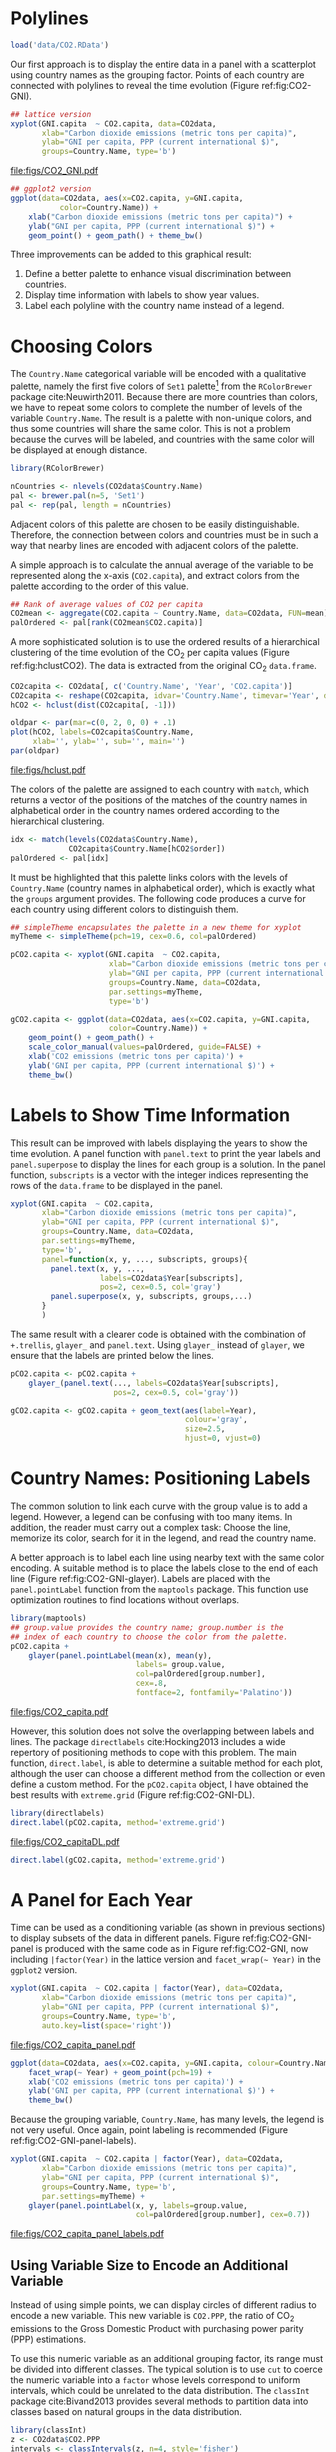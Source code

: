#+PROPERTY:  header-args :tangle /home/oscar/github/spacetime-vis/timeComplementary.R :eval no-export
#+OPTIONS: ^:nil
#+BIND: org-export-latex-image-default-option "height=0.45\\textheight"

#+begin_src R :exports none :tangle no
  setwd('~/github/bookvis')
#+end_src

#+begin_src R :exports none  
    ##################################################################
    ## Initial configuration
    ##################################################################
    ## Clone or download the repository and set the working directory
    ## with setwd to the folder where the repository is located.
  
    library(lattice)
    library(ggplot2)
    library(latticeExtra)
    library(zoo)
    
    myTheme <- custom.theme.2(pch=19, cex=0.7,
                              region=rev(brewer.pal(9, 'YlOrRd')),
                              symbol = brewer.pal(n=8, name = "Dark2"))
    myTheme$strip.background$col='transparent'
    myTheme$strip.shingle$col='transparent'
    myTheme$strip.border$col='transparent'
    
    xscale.components.custom <- function(...){
        ans <- xscale.components.default(...)
        ans$top=FALSE
        ans}
    yscale.components.custom <- function(...){
        ans <- yscale.components.default(...)
        ans$right=FALSE
        ans}
    myArgs <- list(as.table=TRUE,
                   between=list(x=0.5, y=0.2),
                   xscale.components = xscale.components.custom,
                   yscale.components = yscale.components.custom)
    defaultArgs <- lattice.options()$default.args
    
    lattice.options(default.theme = myTheme,
                    default.args = modifyList(defaultArgs, myArgs))
  ##################################################################
#+end_src

* Polylines
#+begin_src R :exports none
##################################################################
## Polylines
##################################################################
#+end_src

#+begin_src R
  load('data/CO2.RData')
#+end_src

#+RESULTS:



#+BEGIN_EXPORT latex
\index{Data!CO2@$CO_2$}
\index{Data!World Bank}
#+END_EXPORT

Our first approach is to display the entire data in a panel with a
scatterplot using country names as the grouping factor. Points of each
country are connected with polylines to reveal the time evolution
(Figure ref:fig:CO2-GNI).
#+begin_src R :results output graphics :exports both :file "figs/CO2_GNI.pdf" 
  ## lattice version
  xyplot(GNI.capita  ~ CO2.capita, data=CO2data,
         xlab="Carbon dioxide emissions (metric tons per capita)",
         ylab="GNI per capita, PPP (current international $)",
         groups=Country.Name, type='b')
#+end_src

#+CAPTION: GNI per capita versus $\mathrm{CO_2}$ emissions per capita (=lattice= version). label:fig:CO2-GNI
#+RESULTS:
[[file:figs/CO2_GNI.pdf]]

#+begin_src R :eval no-export
  ## ggplot2 version
  ggplot(data=CO2data, aes(x=CO2.capita, y=GNI.capita,
             color=Country.Name)) +
      xlab("Carbon dioxide emissions (metric tons per capita)") +
      ylab("GNI per capita, PPP (current international $)") +
      geom_point() + geom_path() + theme_bw()
#+end_src

Three improvements can be added to this graphical result: 
1. Define a better palette to enhance visual discrimination between
   countries.
2. Display time information with labels to show year values.
3. Label each polyline with the country name instead of a legend.
 
* Choosing Colors
#+begin_src R :exports none
  ##################################################################
  ## Choosing colors
  ##################################################################
#+end_src

The =Country.Name= categorical variable will be encoded with a
qualitative palette, namely the first five colors of =Set1=
palette[fn:2] from the =RColorBrewer= package
cite:Neuwirth2011. Because there are more countries than colors, we
have to repeat some colors to complete the number of levels of the
variable =Country.Name=. The result is a palette with non-unique
colors, and thus some countries will share the same color. This is not
a problem because the curves will be labeled, and countries with the
same color will be displayed at enough distance.

#+BEGIN_EXPORT latex
\index{Packages!RColorBrewer@\texttt{RColorBrewer}}
\index{brewer.pal@\texttt{brewer.pal}}
#+END_EXPORT

#+begin_src R 
  library(RColorBrewer)
  
  nCountries <- nlevels(CO2data$Country.Name)
  pal <- brewer.pal(n=5, 'Set1')
  pal <- rep(pal, length = nCountries)
#+end_src

Adjacent colors of this palette are chosen to be easily
distinguishable. Therefore, the connection between colors and
countries must be in such a way that nearby lines are encoded
with adjacent colors of the palette.

A simple approach is to calculate the annual average of the
variable to be represented along the x-axis (=CO2.capita=), and
extract colors from the palette according to the order of this
value.  

#+BEGIN_EXPORT latex
\index{aggregate@\texttt{aggregate}}
#+END_EXPORT

#+begin_src R 
  ## Rank of average values of CO2 per capita
  CO2mean <- aggregate(CO2.capita ~ Country.Name, data=CO2data, FUN=mean)
  palOrdered <- pal[rank(CO2mean$CO2.capita)]  
#+end_src

A more sophisticated solution is to use the ordered results of a
hierarchical clustering of the time evolution of the $\mathrm{CO_2}$ per capita
values (Figure ref:fig:hclustCO2). The data is extracted from the
original $\mathrm{CO_2}$ =data.frame=.  

#+BEGIN_EXPORT latex
\index{hclust@\texttt{hclust}}
#+END_EXPORT

#+begin_src R :results output graphics :exports both :file "figs/hclust.pdf" 
  CO2capita <- CO2data[, c('Country.Name', 'Year', 'CO2.capita')]
  CO2capita <- reshape(CO2capita, idvar='Country.Name', timevar='Year', direction='wide')
  hCO2 <- hclust(dist(CO2capita[, -1]))
  
  oldpar <- par(mar=c(0, 2, 0, 0) + .1)
  plot(hCO2, labels=CO2capita$Country.Name,
       xlab='', ylab='', sub='', main='')
  par(oldpar)
#+end_src

#+CAPTION: Hierarchical clustering of the time evolution of $\mathrm{CO_2}$ per capita values. label:fig:hclustCO2
#+RESULTS:
[[file:figs/hclust.pdf]]


The colors of the palette are assigned to each country with =match=,
which returns a vector of the positions of the matches of the country
names in alphabetical order in the country names ordered according to
the hierarchical clustering.
#+begin_src R 
  idx <- match(levels(CO2data$Country.Name), 
               CO2capita$Country.Name[hCO2$order])
  palOrdered <- pal[idx]  
#+end_src
It must be highlighted that this palette links colors with the levels
of =Country.Name= (country names in alphabetical order), which is
exactly what the =groups= argument provides. The following code
produces a curve for each country using different colors to
distinguish them.

#+BEGIN_EXPORT latex
\index{simpleTheme@\texttt{simpleTheme}}
#+END_EXPORT

#+begin_src R 
  ## simpleTheme encapsulates the palette in a new theme for xyplot
  myTheme <- simpleTheme(pch=19, cex=0.6, col=palOrdered)
  
  pCO2.capita <- xyplot(GNI.capita  ~ CO2.capita,
                        xlab="Carbon dioxide emissions (metric tons per capita)",
                        ylab="GNI per capita, PPP (current international $)",
                        groups=Country.Name, data=CO2data,
                        par.settings=myTheme,
                        type='b')
#+end_src

#+begin_src R 
  gCO2.capita <- ggplot(data=CO2data, aes(x=CO2.capita, y=GNI.capita,
                        color=Country.Name)) +
      geom_point() + geom_path() +
      scale_color_manual(values=palOrdered, guide=FALSE) +
      xlab('CO2 emissions (metric tons per capita)') +
      ylab('GNI per capita, PPP (current international $)') +
      theme_bw()
#+end_src

* Labels to Show Time Information
#+begin_src R :exports none
##################################################################
## Labels to show time information
##################################################################
#+end_src
This result can be improved with labels displaying the years to show
the time evolution.  A panel function with =panel.text= to print the
year labels and =panel.superpose= to display the lines for each group
is a solution. In the panel function, =subscripts= is a vector with
the integer indices representing the rows of the =data.frame= to be
displayed in the panel.

#+BEGIN_EXPORT latex
\index{panel.text@\texttt{panel.text}}
\index{subscripts@\texttt{subscripts}} \index{Panel function}
\index{panel.superpose@\texttt{panel.superpose}}
#+END_EXPORT

#+begin_src R :eval no-export
  xyplot(GNI.capita  ~ CO2.capita,
         xlab="Carbon dioxide emissions (metric tons per capita)",
         ylab="GNI per capita, PPP (current international $)",
         groups=Country.Name, data=CO2data,
         par.settings=myTheme,
         type='b', 
         panel=function(x, y, ..., subscripts, groups){
           panel.text(x, y, ...,
                      labels=CO2data$Year[subscripts],
                      pos=2, cex=0.5, col='gray')
           panel.superpose(x, y, subscripts, groups,...)
         }
         )
#+end_src

The same result with a clearer code is obtained with the combination
of =+.trellis=, =glayer_= and =panel.text=. Using =glayer_= instead of
=glayer=, we ensure that the labels are printed below the lines.

#+BEGIN_EXPORT latex
\index{Packages!latticeExtra@\texttt{latticeExtra}}
\index{glayer@\texttt{glayer}}
\index{+.trellis@\texttt{+.trellis}}
#+END_EXPORT

#+begin_src R
  pCO2.capita <- pCO2.capita +
      glayer_(panel.text(..., labels=CO2data$Year[subscripts],
                         pos=2, cex=0.5, col='gray'))
#+end_src

#+begin_src R 
  gCO2.capita <- gCO2.capita + geom_text(aes(label=Year),
                                         colour='gray',
                                         size=2.5,
                                         hjust=0, vjust=0)
  
#+end_src

* Country Names: Positioning Labels
#+begin_src R :exports none
  ##################################################################
  ## Country names: positioning labels
  ##################################################################
#+end_src

The common solution to link each curve with the group value is to add
a legend. However, a legend can be confusing with too many items. In
addition, the reader must carry out a complex task: Choose the line,
memorize its color, search for it in the legend, and read the country
name.

A better approach is to label each line using nearby text with the
same color encoding. A suitable method is to place the labels
close to the end of each line (Figure
ref:fig:CO2-GNI-glayer). Labels are placed with the
=panel.pointLabel= function from the =maptools= package. This
function use optimization routines to find locations without
overlaps.

#+BEGIN_EXPORT latex
\index{group.value@\texttt{group.value}}
\index{group.number@\texttt{group.number}}
#+END_EXPORT

#+begin_src R :results output graphics :exports both :file "figs/CO2_capita.pdf" 
  library(maptools)  
  ## group.value provides the country name; group.number is the
  ## index of each country to choose the color from the palette.
  pCO2.capita +
      glayer(panel.pointLabel(mean(x), mean(y),
                              labels= group.value,
                              col=palOrdered[group.number],
                              cex=.8,
                              fontface=2, fontfamily='Palatino'))
#+end_src

#+CAPTION: $\mathrm{CO_2}$ emissions versus GNI per capita. Labels are placed with =panel.pointLabel=. label:fig:CO2-GNI-glayer
#+RESULTS:
[[file:figs/CO2_capita.pdf]]

# #+begin_src R 
#   gCO2.capita + geom_text(aes(label=Country.Name), hjust=0, vjust=0, size=4)
# #+end_src

However, this solution does not solve the overlapping between labels
and lines. The package =directlabels= cite:Hocking2013 includes a
wide repertory of positioning methods to cope with this problem. The
main function, =direct.label=, is able to determine a suitable method
for each plot, although the user can choose a different method from
the collection or even define a custom method. For the =pCO2.capita=
object, I have obtained the best results with =extreme.grid= (Figure
ref:fig:CO2-GNI-DL).

#+BEGIN_EXPORT latex
\index{Packages!directlabels@\texttt{directlabels}}
\index{direct.label@\texttt{direct.label}}
#+END_EXPORT

#+begin_src R :results output graphics :exports both :file "figs/CO2_capitaDL.pdf"
  library(directlabels)
  direct.label(pCO2.capita, method='extreme.grid')
#+end_src

#+CAPTION: $\mathrm{CO_2}$ emissions versus GNI per capita. Labels are placed with the \texttt{extreme.grid} method of the \texttt{directlabels} package. label:fig:CO2-GNI-DL 
#+RESULTS:
[[file:figs/CO2_capitaDL.pdf]]

#+begin_src R 
  direct.label(gCO2.capita, method='extreme.grid')
#+end_src

* A Panel for Each Year
#+begin_src R :exports none
  ##################################################################
  ## A panel for each year
  ##################################################################
#+end_src

Time can be used as a conditioning variable (as shown in previous
sections) to display subsets of the data in different panels. Figure
ref:fig:CO2-GNI-panel is produced with the same code as in Figure
ref:fig:CO2-GNI, now including =|factor(Year)= in the lattice
version and =facet_wrap(~ Year)= in the =ggplot2= version.

#+begin_src R :results output graphics :exports both :file "figs/CO2_capita_panel.pdf"
  xyplot(GNI.capita  ~ CO2.capita | factor(Year), data=CO2data,
         xlab="Carbon dioxide emissions (metric tons per capita)",
         ylab="GNI per capita, PPP (current international $)",
         groups=Country.Name, type='b',
         auto.key=list(space='right'))
#+end_src

#+CAPTION: $\mathrm{CO_2}$ emissions versus GNI per capita with a panel for each year. label:fig:CO2-GNI-panel
#+RESULTS:
[[file:figs/CO2_capita_panel.pdf]]

#+begin_src R :eval no-export
  ggplot(data=CO2data, aes(x=CO2.capita, y=GNI.capita, colour=Country.Name)) +
      facet_wrap(~ Year) + geom_point(pch=19) + 
      xlab('CO2 emissions (metric tons per capita)') +
      ylab('GNI per capita, PPP (current international $)') +
      theme_bw()
#+end_src

Because the grouping variable, =Country.Name=, has many levels, the
legend is not very useful. Once again, point labeling is recommended
(Figure ref:fig:CO2-GNI-panel-labels).

#+begin_src R :results output graphics :exports both :file "figs/CO2_capita_panel_labels.pdf"
  xyplot(GNI.capita  ~ CO2.capita | factor(Year), data=CO2data,
         xlab="Carbon dioxide emissions (metric tons per capita)",
         ylab="GNI per capita, PPP (current international $)",
         groups=Country.Name, type='b',
         par.settings=myTheme) + 
      glayer(panel.pointLabel(x, y, labels=group.value,
                              col=palOrdered[group.number], cex=0.7))
#+end_src

#+CAPTION: $\mathrm{CO_2}$ emissions versus GNI per capita with a panel for each year. label:fig:CO2-GNI-panel-labels
#+RESULTS:
[[file:figs/CO2_capita_panel_labels.pdf]]

** \floweroneleft Using Variable Size to Encode an Additional Variable
#+begin_src R :exports none
##################################################################
## Using variable size to encode an additional variable
##################################################################
#+end_src
Instead of using simple points, we can display circles of
different radius to encode a new variable. This new variable is
=CO2.PPP=, the ratio of $\mathrm{CO_2}$ emissions to the Gross Domestic
Product with purchasing power parity (PPP) estimations.

To use this numeric variable as an additional grouping factor, its range must be divided into different classes. The typical solution is to use =cut= to coerce the numeric variable into a =factor= whose levels correspond to uniform intervals, which could be unrelated to the data distribution. The =classInt= package cite:Bivand2013 provides several methods to partition data into classes based on natural groups in the data distribution.

#+BEGIN_EXPORT latex
\index{Packages!classInt@\texttt{classInt}}
\index{classIntervals@\texttt{classIntervals}}
#+END_EXPORT

#+begin_src R 
  library(classInt)
  z <- CO2data$CO2.PPP
  intervals <- classIntervals(z, n=4, style='fisher')
#+end_src

Although the functions of this package are mainly intended to create color palettes for maps, the results can also be associated to point sizes. =cex.key= defines the sequence of sizes (to be displayed in the legend) associated with each =CO2.PPP= using the =findCols= function.
#+begin_src R 
  nInt <- length(intervals$brks) - 1
  cex.key <- seq(0.5, 1.8, length=nInt)
  
  idx <- findCols(intervals)
  CO2data$cexPoints <- cex.key[idx]
#+end_src

The graphic will display information on two variables (=GNI.capita= and =CO2.capita= in the vertical and horizontal axes, respectively) with a conditioning variable (=Year=) and two grouping variables (=Country.Name=, and =CO2.PPP= through =cexPoints=) (Figure ref:fig:CO2pointsGG).

#+begin_src R :results output graphics :exports both :file "figs/CO2pointsGG.pdf" 
  ggplot(data=CO2data, aes(x=CO2.capita, y=GNI.capita, colour=Country.Name)) +
      facet_wrap(~ Year) + geom_point(aes(size=cexPoints), pch=19) +
      xlab('Carbon dioxide emissions (metric tons per capita)') +
      ylab('GNI per capita, PPP (current international $)') +
      theme_bw()
#+end_src

#+CAPTION: $\mathrm{CO_2}$ emissions versus GNI per capita for different intervals of the ratio of $\mathrm{CO_2}$ emissions to the GDP PPP estimations. label:fig:CO2pointsGG
#+RESULTS:
[[file:figs/CO2pointsGG.pdf]]

The =auto.key= mechanism of the =lattice= version is not able to cope with two grouping variables. Therefore, the legend, whose main componens are the labels (=intervals=) and the point sizes (=cex.key=), should be defined manually (Figure ref:fig:CO2points). 

#+BEGIN_EXPORT latex
\index{panel.text@\texttt{panel.text}}
\index{panel.groups@\texttt{panel.groups}}
\index{panel.superpose@\texttt{panel.superpose}}
#+END_EXPORT

#+begin_src R :results output graphics :exports both :file "figs/CO2points.pdf" 
op <- options(digits=2)
tab <- print(intervals)
options(op)
  
key <- list(space='right',
            title=expression(CO[2]/GNI.PPP),
            cex.title=1,
            ## Labels of the key are the intervals strings
            text=list(labels=names(tab), cex=0.85),
            ## Points sizes are defined with cex.key
            points=list(col='black', pch=19,
                cex=cex.key, alpha=0.7))

  
xyplot(GNI.capita ~ CO2.capita|factor(Year), data=CO2data,
       xlab="Carbon dioxide emissions (metric tons per capita)",
       ylab="GNI per capita, PPP (current international $)",
       groups=Country.Name, key=key, alpha=0.7,
       panel = panel.superpose,
       panel.groups = function(x, y,
           subscripts, group.number, group.value, ...){
           panel.xyplot(x, y,
                        col = palOrdered[group.number],
                        cex = CO2data$cexPoints[subscripts])
           panel.pointLabel(x, y, labels=group.value,
                            col=palOrdered[group.number],
                            cex=0.7)
       }
       ) 
#+end_src

#+CAPTION: $\mathrm{CO_2}$ emissions versus GNI per capita for different intervals of the ratio of $\mathrm{CO_2}$ emissions to the GDP PPP estimations. label:fig:CO2points 
#+RESULTS:
[[file:figs/CO2points.pdf]]

* Interactive
** =googleVis=
#+begin_src R :exports none
  ##################################################################
  ## Interactive
  ##################################################################
#+end_src
The first solution is a Motion Chart the =googleVis= package
cite:Gesmann.deCastillo2011, an interface between R and the Google
Visualisation API. With its =gvisMotionChart= function it is easy to
produce a Motion Chart that can be displayed using a browser with
Flash enabled (Figure ref:fig:googleVis).

#+BEGIN_EXPORT latex
\index{Packages!googleVis@\texttt{googleVis}}
#+END_EXPORT

#+begin_src R :eval no-export
  library(googleVis)
  pgvis <- gvisMotionChart(CO2data, idvar='Country.Name', timevar='Year')
#+end_src

#+BEGIN_EXPORT latex
  \begin{figure}
    \centering
    \includegraphics[width=\textwidth]{figs/googleVis}
    \caption{Snapshot of a Motion Chart produced with googleVis.}
    \label{fig:googleVis}
  \end{figure}
#+END_EXPORT


#+begin_src R :exports none :eval no-export
print(pgvis, 'html', file='figs/googleVis.html')
#+end_src

# plot(pvgis)
# print(pgvis, 'html', file='figs/googleVis.html')
# vignette of googleVis
# 1. Go to http://www.macromedia.com/support/documentation/en/flashplayer/help/settings_manager04.html
# 2. Click on the dropbox which says 'Edit location' and choose 'add location'
# 3. Click 'browse for folder'
# 4. Choose the folder in which you saved your html file
# 5. Click OK

Although the =gvisMotionChart= is quite easy to use, the global
appearance and behavior are completely determined by Google
API[fn:3]. Moreover, you should carefully read their Terms of Use
before using it for public distribution.


** plotly

#+BEGIN_EXPORT latex
\index{Packages!plotlyG@\texttt{plotly}}
#+END_EXPORT

#+begin_src R
library(plotly)

p <- plot_ly(CO2data,
             x = ~CO2.capita,
             y = ~GNI.capita,
             size = ~CO2.PPP, 
             text = ~Country.Name, hoverinfo = "text")

p <- add_markers(p,
                 color = ~Country.Name,
                 frame = ~Year,
                 ids = ~Country.Name,
                 showlegend = FALSE)

p <- animation_opts(p,
                    frame = 1000,
                    transition = 800,
                    redraw = FALSE) %>%
    animation_slider(
        currentvalue = list(prefix = "Year "))

p
#+end_src

#+CAPTION: plotly animation label:fig:plotly_animation
[[file:figs/plotly_animation.png]]


#+RESULTS:

** \floweroneleft gridSVG
The final solution to display this multivariate time series is with
animation via the function =grid.animate= of the =gridSVG=
package. We will mimic the Trendalyzer/Motion Chart solution, using
traveling bubbles of different colors and with radius proportional to
=CO2.PPP=.

The first step is to draw the initial state of the bubbles. Their
colors are again defined by the =palOrdered= palette, although the
=adjustcolor= function is used for a ligther =fill= color. Because
there will not be a legend, there is no need to define class
intervals, and thus the radius is directly proportional to the value
of =CO2data$CO2.PPP=.

#+BEGIN_EXPORT latex
\index{Packages!gridSVG@\texttt{gridSVG}}
#+END_EXPORT

#+begin_src R 
  library(gridSVG)
  
  xyplot(GNI.capita ~ CO2.capita, data=CO2data,
         xlab="Carbon dioxide emissions (metric tons per capita)",
         ylab="GNI per capita, PPP (current international $)",
         subset=Year==2000, groups=Country.Name,
         ## The limits of the graphic are defined
         ## with the entire dataset
         xlim=extendrange(CO2data$CO2.capita),
         ylim=extendrange(CO2data$GNI.capita),
         panel=function(x, y, ..., subscripts, groups) {
           color <- palOrdered[groups[subscripts]]
           radius <- CO2data$CO2.PPP[subscripts]
           ## Size of labels
           cex <- 1.1*sqrt(radius)
           ## Bubbles
           grid.circle(x, y, default.units="native",
                       r=radius*unit(.25, "inch"),
                       name=trellis.grobname("points", type="panel"),
                       gp=gpar(col=color,
                         ## Fill color ligther than border
                         fill=adjustcolor(color, alpha=.5),
                         lwd=2))
           ## Country labels
           grid.text(label=groups[subscripts],
                     x=unit(x, 'native'),
                     ## Labels above each bubble
                     y=unit(y, 'native') + 1.5 * radius *unit(.25, 'inch'),
                     name=trellis.grobname('labels', type='panel'),
                     gp=gpar(col=color, cex=cex))
         })
#+end_src

From this initial state, =grid.animate= creates a collection of
animated graphical objects with the result of =animUnit=. This
function produces a set of values that will be interpreted by
=grid.animate= as intermediate states of a feature of the graphical
object. Thus, the bubbles will travel across the values defined by
=x_points= and =y_points=, while their labels will use =x_points= and
=x_labels=.

The use of =rep=TRUE= ensures that the animation will be repeated
indefinitely.

#+BEGIN_EXPORT latex
\index{animUnit@\texttt{animUnit}}
\index{grid.animate@\texttt{grid.animate}}
#+END_EXPORT

#+begin_src R  
  ## Duration in seconds of the animation
  duration <- 20
  
  nCountries <- nlevels(CO2data$Country.Name)
  years <- unique(CO2data$Year)
  nYears <- length(years)
  
  ## Intermediate positions of the bubbles
  x_points <- animUnit(unit(CO2data$CO2.capita, 'native'),
                       id=rep(seq_len(nCountries), each=nYears))
  y_points <- animUnit(unit(CO2data$GNI.capita, 'native'),
                       id=rep(seq_len(nCountries), each=nYears))
  ## Intermediate positions of the labels
  y_labels <- animUnit(unit(CO2data$GNI.capita, 'native') +
                       1.5 * CO2data$CO2.PPP * unit(.25, 'inch'),
                       id=rep(seq_len(nCountries), each=nYears))
  ## Intermediate sizes of the bubbles
  size <- animUnit(CO2data$CO2.PPP * unit(.25, 'inch'),
                       id=rep(seq_len(nCountries), each=nYears))
  
  grid.animate(trellis.grobname("points", type="panel", row=1, col=1),
               duration=duration,
               x=x_points,
               y=y_points,
               r=size,
               rep=TRUE)
  
  grid.animate(trellis.grobname("labels", type="panel", row=1, col=1),
               duration=duration,
               x=x_points,
               y=y_labels,
               rep=TRUE)
  
#+end_src

A bit of interactivity can be added with the =grid.hyperlink=
function. For example, the following code adds the corresponding
Wikipedia link to a mouse click on each bubble.

#+BEGIN_EXPORT latex
\index{grid.hyperlink@\texttt{grid.hyperlink}}
#+END_EXPORT

#+begin_src R
  countries <- unique(CO2data$Country.Name)
  URL <- paste('http://en.wikipedia.org/wiki/', countries, sep='')
  grid.hyperlink(trellis.grobname('points', type='panel', row=1, col=1),
                 URL, group=FALSE)
  
#+end_src

Finally, the time information: The year is printed in the lower
right corner, using the =visibility= attribute of an animated
=textGrob= object to show and hide the values.
#+begin_src R
  visibility <- matrix("hidden", nrow=nYears, ncol=nYears)
  diag(visibility) <- "visible"
  yearText <- animateGrob(garnishGrob(textGrob(years, .9, .15,
                                               name="year",
                                               gp=gpar(cex=2, col="grey")),
                                      visibility="hidden"),
                          duration=20,
                          visibility=visibility,
                          rep=TRUE)
  grid.draw(yearText)
#+end_src

The SVG file produced with =grid.export= is available at the website
of the book (Figure ref:fig:bubblesSVG). Because this animation does
not trace the paths, Figure ref:fig:CO2-GNI-DL provides this
information as a static complement.

#+BEGIN_EXPORT latex
\index{grid.export@\texttt{grid.export}}
#+END_EXPORT

#+begin_src R
  grid.export("figs/bubbles.svg")
#+end_src

#+BEGIN_EXPORT latex
\begin{figure}
  \centering
  \includegraphics[width=\textwidth]{figs/bubbles.png}
  \caption{Animated bubbles produced with \texttt{gridSVG}.}
  \label{fig:bubblesSVG}
\end{figure}
#+END_EXPORT

Now, sit down in your favorite easy chair and watch the magistral
video "200 Countries, 200 Years, 4 Minutes"[fn:4]. After that, you are
ready to open the SVG file of traveling bubbles: It is easier, a short
time period with less than twenty countries.

* Footnotes

[fn:2] http://colorbrewer2.org/

[fn:3] You should read the Google API Terms of Service before using
  =googleVis=: https://developers.google.com/terms/.

[fn:4] http://www.gapminder.org/videos/200-years-that-changed-the-world-bbc/

